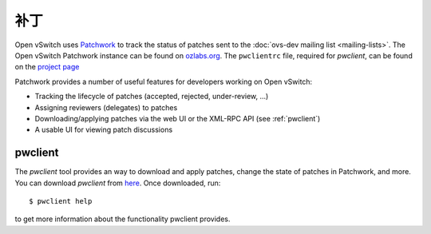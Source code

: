 ..
      Copyright (C) 2016, Stephen Finucane <stephen@that.guru>

      Licensed under the Apache License, Version 2.0 (the "License"); you may
      not use this file except in compliance with the License. You may obtain
      a copy of the License at

          http://www.apache.org/licenses/LICENSE-2.0

      Unless required by applicable law or agreed to in writing, software
      distributed under the License is distributed on an "AS IS" BASIS, WITHOUT
      WARRANTIES OR CONDITIONS OF ANY KIND, either express or implied. See the
      License for the specific language governing permissions and limitations
      under the License.

      Convention for heading levels in Open vSwitch documentation:

      =======  Heading 0 (reserved for the title in a document)
      -------  Heading 1
      ~~~~~~~  Heading 2
      +++++++  Heading 3
      '''''''  Heading 4

      Avoid deeper levels because they do not render well.

======
补丁
======

Open vSwitch uses `Patchwork`__ to track the status of patches sent to the
:doc:`ovs-dev mailing list <mailing-lists>`. The Open vSwitch Patchwork
instance can be found on `ozlabs.org`__. The ``pwclientrc`` file, required for
*pwclient*, can be found on the `project page`__

Patchwork provides a number of useful features for developers working on Open
vSwitch:

- Tracking the lifecycle of patches (accepted, rejected, under-review, ...)
- Assigning reviewers (delegates) to patches
- Downloading/applying patches via the web UI or the XML-RPC API (see
  :ref:`pwclient`)
- A usable UI for viewing patch discussions

__ https://github.com/getpatchwork/patchwork
__ https://patchwork.ozlabs.org/project/openvswitch/list/
__ https://patchwork.ozlabs.org/project/openvswitch/

.. _pwclient:

pwclient
--------

The *pwclient* tool provides an way to download and apply patches, change the
state of patches in Patchwork, and more. You can download *pwclient* from
`here`__. Once downloaded, run::

    $ pwclient help

to get more information about the functionality pwclient provides.

__ https://patchwork.ozlabs.org/pwclient/
